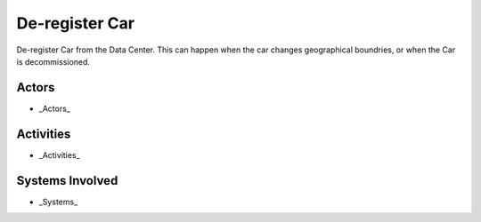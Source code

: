 .. _UseCase-Deregister-Car:

De-register Car
===============

De-register Car from the Data Center. This can happen when the car changes geographical
boundries, or when the Car is decommissioned.

Actors
------

* _Actors_

Activities
----------

.. image:: Activities.png

* _Activities_


Systems Involved
----------------

* _Systems_


